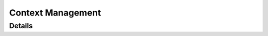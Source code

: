 *****************
Context Management
*****************

Details
============
.. doxygengroup:: Context
   :members: